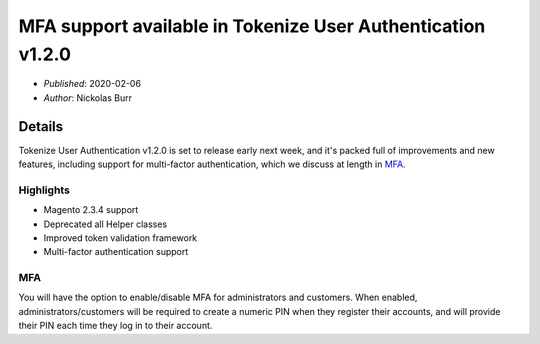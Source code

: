 MFA support available in Tokenize User Authentication v1.2.0
============================================================

* *Published*: 2020-02-06
* *Author*: Nickolas Burr

Details
-------

Tokenize User Authentication v1.2.0 is set to release early next week, and it's
packed full of improvements and new features, including support for multi-factor
authentication, which we discuss at length in `MFA`_.

Highlights
^^^^^^^^^^

* Magento 2.3.4 support
* Deprecated all Helper classes
* Improved token validation framework
* Multi-factor authentication support

MFA
^^^

You will have the option to enable/disable MFA for administrators and customers.
When enabled, administrators/customers will be required to create a numeric PIN
when they register their accounts, and will provide their PIN each time they log
in to their account.
